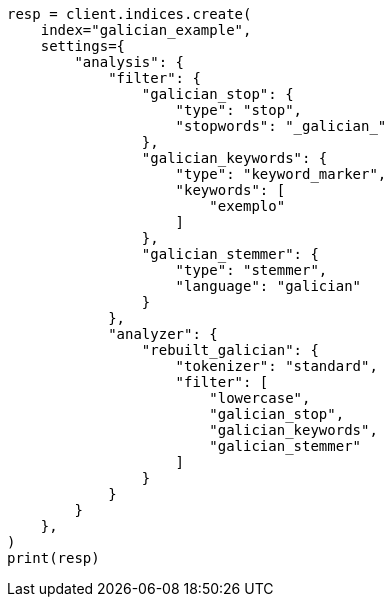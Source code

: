 // This file is autogenerated, DO NOT EDIT
// analysis/analyzers/lang-analyzer.asciidoc:843

[source, python]
----
resp = client.indices.create(
    index="galician_example",
    settings={
        "analysis": {
            "filter": {
                "galician_stop": {
                    "type": "stop",
                    "stopwords": "_galician_"
                },
                "galician_keywords": {
                    "type": "keyword_marker",
                    "keywords": [
                        "exemplo"
                    ]
                },
                "galician_stemmer": {
                    "type": "stemmer",
                    "language": "galician"
                }
            },
            "analyzer": {
                "rebuilt_galician": {
                    "tokenizer": "standard",
                    "filter": [
                        "lowercase",
                        "galician_stop",
                        "galician_keywords",
                        "galician_stemmer"
                    ]
                }
            }
        }
    },
)
print(resp)
----
